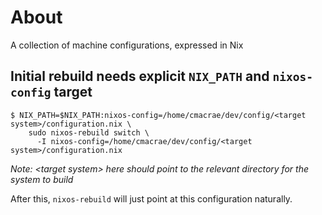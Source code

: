 * About
  A collection of machine configurations, expressed in Nix
 
** Initial rebuild needs explicit ~NIX_PATH~ and ~nixos-config~ target
   #+begin_src shell
   $ NIX_PATH=$NIX_PATH:nixos-config=/home/cmacrae/dev/config/<target system>/configuration.nix \
       sudo nixos-rebuild switch \
         -I nixos-config=/home/cmacrae/dev/config/<target system>/configuration.nix
   #+end_src
   /Note: <target system> here should point to the relevant directory for the system to build/
   
   After this, ~nixos-rebuild~ will just point at this configuration naturally.
